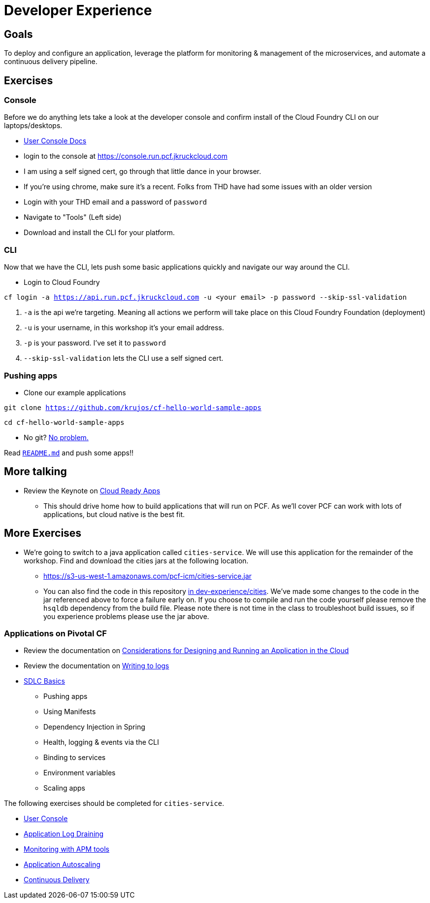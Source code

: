 = Developer Experience

== Goals

To deploy and configure an application, leverage the platform for monitoring & management of the microservices, and automate a continuous delivery pipeline.

== Exercises

=== Console

Before we do anything lets take a look at the developer console and confirm install of the Cloud Foundry CLI on our laptops/desktops. 

* link:http://docs.pivotal.io/pivotalcf/console/dev-console.html[User Console Docs]

* login to the console at https://console.run.pcf.jkruckcloud.com
* I am using a self signed cert, go through that little dance in your browser. 
* If you're using chrome, make sure it's a recent. Folks from THD have had some issues with an older version 
* Login with your THD email and a password of `password`
* Navigate to "Tools" (Left side)
* Download and install the CLI for your platform.

=== CLI
Now that we have the CLI, lets push some basic applications quickly and navigate our way around the CLI. 

* Login to Cloud Foundry

`cf login -a https://api.run.pcf.jkruckcloud.com -u <your email> -p password --skip-ssl-validation` 

. `-a` is the api we're targeting. Meaning all actions we perform will take place on this Cloud Foundry Foundation (deployment)

. `-u` is your username, in this workshop it's your email address.

. `-p` is your password. I've set it to `password`

. `--skip-ssl-validation` lets the CLI use a self signed cert.

=== Pushing apps
* Clone our example applications

`git clone https://github.com/krujos/cf-hello-world-sample-apps`

`cd cf-hello-world-sample-apps`

* No git? link:https://s3-us-west-1.amazonaws.com/pcf-icm/demo-apps.zip[No problem.]

Read link:https://github.com/krujos/cf-hello-world-sample-apps/blob/master/README.md[`README.md`] and push some apps!!

== More talking

* Review the Keynote on link:Cloud_Ready_Apps.key[Cloud Ready Apps]
** This should drive home how to build applications that will run on PCF. As we'll cover PCF can work with lots of applications, but cloud native is the best fit. 

== More Exercises

* We're going to switch to a java application called `cities-service`. We will use this application for the remainder of the workshop. Find and download the cities jars at the following location. 

** https://s3-us-west-1.amazonaws.com/pcf-icm/cities-service.jar

** You can also find the code in this repository link:cities/[in dev-experience/cities]. We've made some changes to the code in the jar referenced above to force a failure early on. If you choose to compile and run the code yourself please remove the `hsqldb` dependency from the build file. Please note there is not time in the class to troubleshoot build issues, so if you experience problems please use the jar above. 

=== Applications on Pivotal CF

* Review the documentation on link:http://docs.pivotal.io/pivotalcf/devguide/deploy-apps/prepare-to-deploy.html[Considerations for Designing and Running an Application in the Cloud]

* Review the documentation on link:http://docs.pivotal.io/pivotalcf/devguide/deploy-apps/streaming-logs.html#writing[Writing to logs]

* link:sdlc-basics.adoc[SDLC Basics]
** Pushing apps
** Using Manifests
** Dependency Injection in Spring
** Health, logging & events via the CLI
** Binding to services
** Environment variables
** Scaling apps

The following exercises should be completed for `cities-service`.

* link:user-console.adoc[User Console]

* link:app-log-drain.adoc[Application Log Draining]

* link:apm.adoc[Monitoring with APM tools]

* link:app-autoscaling.adoc[Application Autoscaling]

* link:../continuous-delivery/README.adoc[Continuous Delivery]
